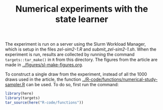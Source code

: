 #+Title: Numerical experiments with the state learner
#+PROPERTY: header-args:R :async :results output verbatim  :exports both  :session *R* :cache no

The experiment is run on a server using the Slurm Workload Manager, which is
setup in the files [[zel-sim2-1.R]] and [[submit_zel-sim2-1.sh]]. When the experiment is
run, results are collected by running the command =targets::tar_make()= in =R=
from this directory. The figures from the article are made in
[[../figures/sl-make-figures.org]].

To construct a single draw from the experiment, instead of all the 1000 draws
used in the article, the function [[../R-code/functions/numerical-study-sampler.R]]
can be used. To do so, first run the command:

#+BEGIN_SRC R :exports code
library(here)
library(targets)
tar_source(here("R-code/functions"))
#+END_SRC

